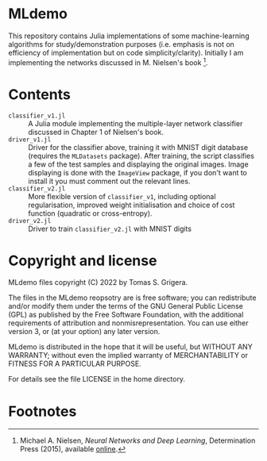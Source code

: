 * MLdemo

This repository contains Julia implementations of some machine-learning algorithms for study/demonstration purposes (i.e. emphasis is not on efficiency of implementation but on code simplicity/clarity).  Initially I am implementing the networks discussed in M. Nielsen's book [fn:1].


* Contents

- =classifier_v1.jl= :: A Julia module implementing the multiple-layer network classifier discussed in Chapter 1 of Nielsen's book.
- =driver_v1.jl= :: Driver for the classifier above, training it with MNIST digit database (requires the ~MLDatasets~ package).  After training, the script classifies a few of the test samples and displaying the original images.  Image displaying is done with the =ImageView= package, if you don't want to install it you must comment out the relevant lines.
- =classifier_v2.jl= :: More flexible version of =classifier_v1=, including optional regularisation, improved weight initialisation and choice of cost function (quadratic or cross-entropy).
- =driver_v2.jl= :: Driver to train =classifier_v2.jl= with MNIST digits


* Copyright and license

MLdemo files copyright (C) 2022 by Tomas S. Grigera.

The files in the MLdemo reopsotry are is free software; you can redistribute and/or modify them under the terms of the GNU General Public License (GPL) as published by the Free Software Foundation, with the additional requirements of attribution and nonmisrepresentation. You can use either version 3, or (at your option) any later version.

MLdemo is distributed in the hope that it will be useful, but WITHOUT ANY WARRANTY; without even the implied warranty of MERCHANTABILITY or FITNESS FOR A PARTICULAR PURPOSE.

For details see the file LICENSE in the home directory. 


* Footnotes

[fn:1] Michael A. Nielsen, /Neural Networks and Deep Learning/, Determination Press (2015), available [[http://neuralnetworksanddeeplearning.com/index.html][online]].
 

